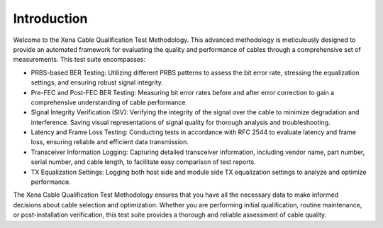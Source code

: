 Introduction
==============

Welcome to the Xena Cable Qualification Test Methodology. This advanced methodology is meticulously designed to provide an automated framework for evaluating the quality and performance of cables through a comprehensive set of measurements. This test suite encompasses:

* PRBS-based BER Testing: Utilizing different PRBS patterns to assess the bit error rate, stressing the equalization settings, and ensuring robust signal integrity.
* Pre-FEC and Post-FEC BER Testing: Measuring bit error rates before and after error correction to gain a comprehensive understanding of cable performance.
* Signal Integrity Verification (SIV): Verifying the integrity of the signal over the cable to minimize degradation and interference. Saving visual representations of signal quality for thorough analysis and troubleshooting.
* Latency and Frame Loss Testing: Conducting tests in accordance with RFC 2544 to evaluate latency and frame loss, ensuring reliable and efficient data transmission.
* Transceiver Information Logging: Capturing detailed transceiver information, including vendor name, part number, serial number, and cable length, to facilitate easy comparison of test reports.
* TX Equalization Settings: Logging both host side and module side TX equalization settings to analyze and optimize performance.

The Xena Cable Qualification Test Methodology ensures that you have all the necessary data to make informed decisions about cable selection and optimization. Whether you are performing initial qualification, routine maintenance, or post-installation verification, this test suite provides a thorough and reliable assessment of cable quality.